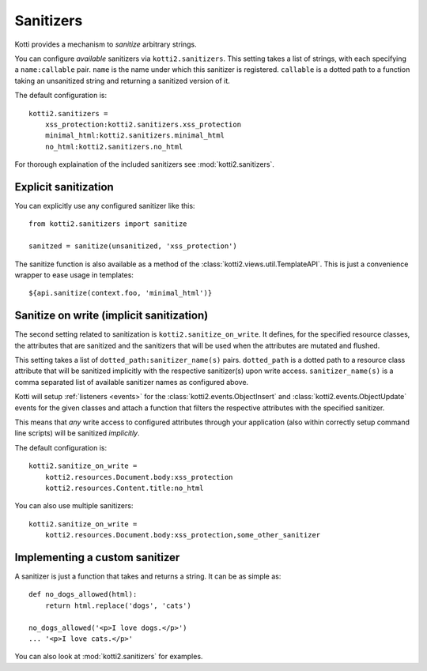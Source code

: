 .. _sanitizers:

Sanitizers
==========

Kotti provides a mechanism to *sanitize* arbitrary strings.

You can configure *available* sanitizers via ``kotti2.sanitizers``.
This setting takes a list of strings, with each specifying a ``name:callable`` pair.
``name`` is the name under which this sanitizer is registered.
``callable`` is a dotted path to a function taking an unsanitized string and returning a sanitized version of it.

The default configuration is::

  kotti2.sanitizers =
      xss_protection:kotti2.sanitizers.xss_protection
      minimal_html:kotti2.sanitizers.minimal_html
      no_html:kotti2.sanitizers.no_html

For thorough explaination of the included sanitizers see :mod:`kotti2.sanitizers`.

Explicit sanitization
---------------------

You can explicitly use any configured sanitizer like this::

  from kotti2.sanitizers import sanitize

  sanitzed = sanitize(unsanitized, 'xss_protection')

The sanitize function is also available as a method of the :class:`kotti2.views.util.TemplateAPI`.
This is just a convenience wrapper to ease usage in templates::

  ${api.sanitize(context.foo, 'minimal_html')}

Sanitize on write (implicit sanitization)
-----------------------------------------

The second setting related to sanitization is ``kotti2.sanitize_on_write``.
It defines, for the specified resource classes, the attributes that are sanitized and the sanitizers that will be used when the attributes are mutated and flushed.

This setting takes a list of ``dotted_path:sanitizer_name(s)`` pairs.
``dotted_path`` is a dotted path to a resource class attribute that will be sanitized implicitly with the respective sanitizer(s) upon write access.
``sanitizer_name(s)`` is a comma separated list of available sanitizer names as configured above.

Kotti will setup :ref:`listeners <events>` for the :class:`kotti2.events.ObjectInsert` and :class:`kotti2.events.ObjectUpdate` events for the given classes and attach a function that filters the respective attributes with the specified sanitizer.

This means that *any* write access to configured attributes through your application (also within correctly setup command line scripts) will be sanitized *implicitly*.

The default configuration is::

  kotti2.sanitize_on_write =
      kotti2.resources.Document.body:xss_protection
      kotti2.resources.Content.title:no_html

You can also use multiple sanitizers::

  kotti2.sanitize_on_write =
      kotti2.resources.Document.body:xss_protection,some_other_sanitizer

Implementing a custom sanitizer
-------------------------------

A sanitizer is just a function that takes and returns a string.
It can be as simple as::

  def no_dogs_allowed(html):
      return html.replace('dogs', 'cats')

  no_dogs_allowed('<p>I love dogs.</p>')
  ... '<p>I love cats.</p>'

You can also look at :mod:`kotti2.sanitizers` for examples.
